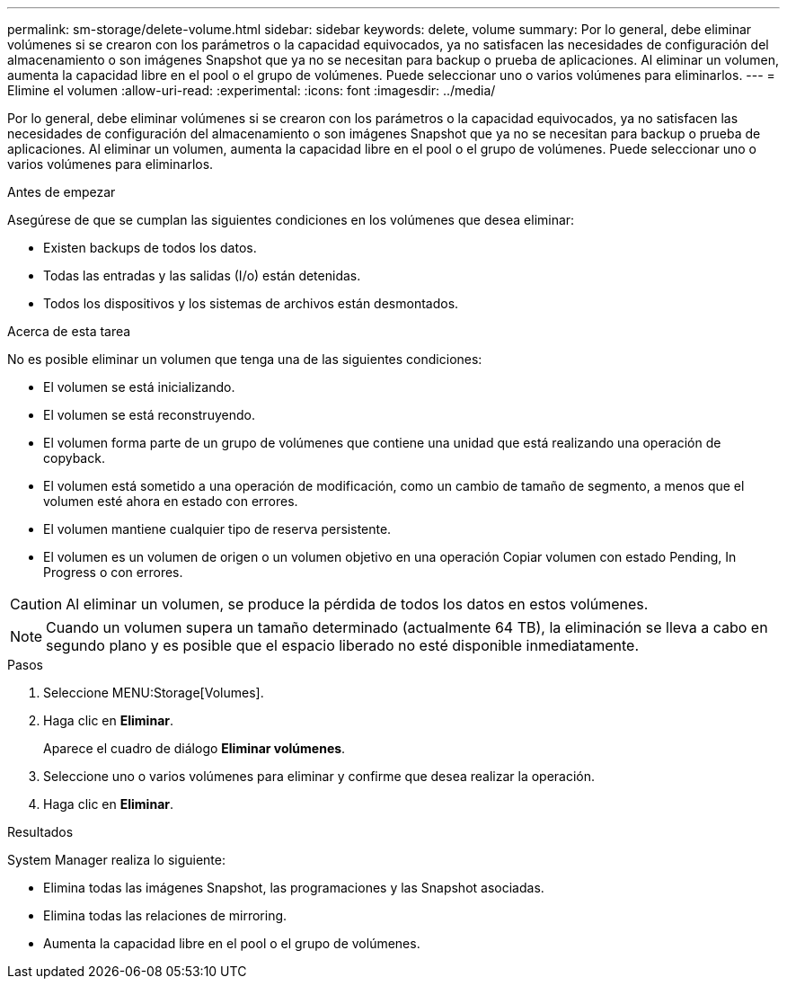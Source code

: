 ---
permalink: sm-storage/delete-volume.html 
sidebar: sidebar 
keywords: delete, volume 
summary: Por lo general, debe eliminar volúmenes si se crearon con los parámetros o la capacidad equivocados, ya no satisfacen las necesidades de configuración del almacenamiento o son imágenes Snapshot que ya no se necesitan para backup o prueba de aplicaciones. Al eliminar un volumen, aumenta la capacidad libre en el pool o el grupo de volúmenes. Puede seleccionar uno o varios volúmenes para eliminarlos. 
---
= Elimine el volumen
:allow-uri-read: 
:experimental: 
:icons: font
:imagesdir: ../media/


[role="lead"]
Por lo general, debe eliminar volúmenes si se crearon con los parámetros o la capacidad equivocados, ya no satisfacen las necesidades de configuración del almacenamiento o son imágenes Snapshot que ya no se necesitan para backup o prueba de aplicaciones. Al eliminar un volumen, aumenta la capacidad libre en el pool o el grupo de volúmenes. Puede seleccionar uno o varios volúmenes para eliminarlos.

.Antes de empezar
Asegúrese de que se cumplan las siguientes condiciones en los volúmenes que desea eliminar:

* Existen backups de todos los datos.
* Todas las entradas y las salidas (I/o) están detenidas.
* Todos los dispositivos y los sistemas de archivos están desmontados.


.Acerca de esta tarea
No es posible eliminar un volumen que tenga una de las siguientes condiciones:

* El volumen se está inicializando.
* El volumen se está reconstruyendo.
* El volumen forma parte de un grupo de volúmenes que contiene una unidad que está realizando una operación de copyback.
* El volumen está sometido a una operación de modificación, como un cambio de tamaño de segmento, a menos que el volumen esté ahora en estado con errores.
* El volumen mantiene cualquier tipo de reserva persistente.
* El volumen es un volumen de origen o un volumen objetivo en una operación Copiar volumen con estado Pending, In Progress o con errores.


[CAUTION]
====
Al eliminar un volumen, se produce la pérdida de todos los datos en estos volúmenes.

====
[NOTE]
====
Cuando un volumen supera un tamaño determinado (actualmente 64 TB), la eliminación se lleva a cabo en segundo plano y es posible que el espacio liberado no esté disponible inmediatamente.

====
.Pasos
. Seleccione MENU:Storage[Volumes].
. Haga clic en *Eliminar*.
+
Aparece el cuadro de diálogo *Eliminar volúmenes*.

. Seleccione uno o varios volúmenes para eliminar y confirme que desea realizar la operación.
. Haga clic en *Eliminar*.


.Resultados
System Manager realiza lo siguiente:

* Elimina todas las imágenes Snapshot, las programaciones y las Snapshot asociadas.
* Elimina todas las relaciones de mirroring.
* Aumenta la capacidad libre en el pool o el grupo de volúmenes.

